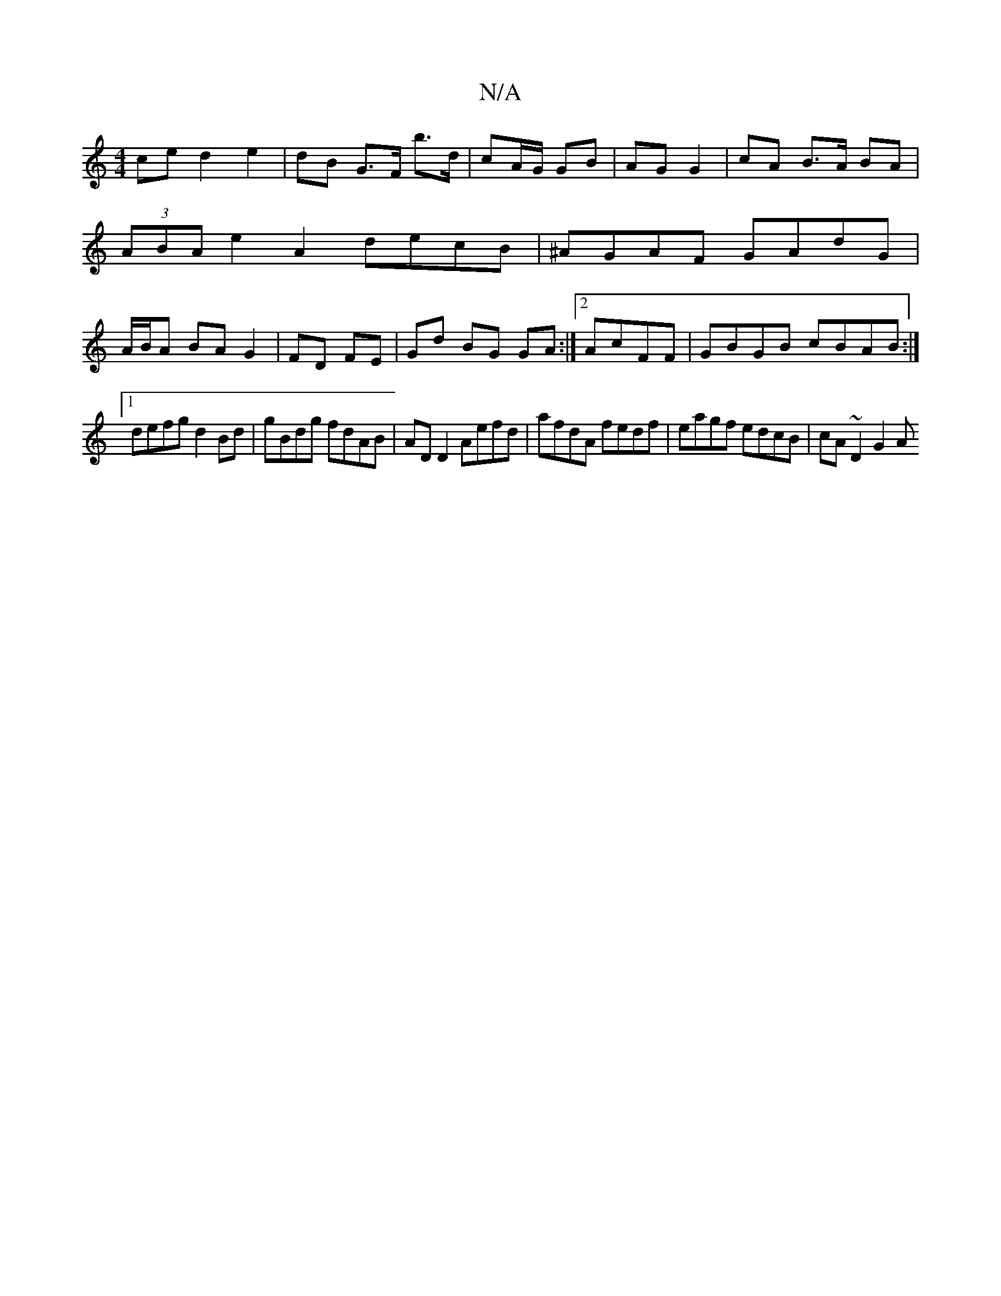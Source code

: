 X:1
T:N/A
M:4/4
R:N/A
K:Cmajor
 ce d2 e2|dB G>F b>d | cA/G/ GB |AG G2 |cA B>A BA|(3ABA e2 A2decB|^AGAF GAdG|A/B/A BA G2|FD FE | Gd BG GA:|2  AcFF |GBGB cBAB :|
[1 defg d2Bd | gBdg fdAB | AD D2 Aefd | afdA fedf| eagf edcB|cA ~D2 G2A